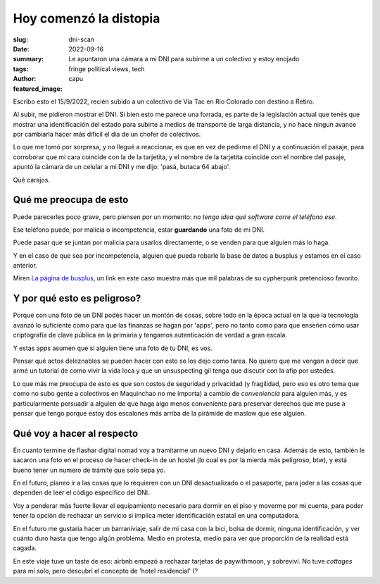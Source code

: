 #######################
Hoy comenzó la distopia
#######################
:slug: dni-scan
:date: 2022-09-16
:summary: Le apuntaron una cámara a mi DNI para subirme a un colectivo y estoy enojado
:tags: fringe political views, tech
:author: capu
:featured_image:

Escribo esto el 15/9/2022, recién subido a un colectivo de Via Tac en Rio Colorado con destino a Retiro.

Al subir, me pidieron mostrar el DNI. Si bien esto me parece una forrada, es parte de la legislación actual que tenés que mostrar una identificación del estado para subirte a medios de transporte de larga distancia, y no hace ningun avance por cambiarla hacer más dificil el dia de un chofer de colectivos.

Lo que me tomó por sorpresa, y no llegué a reaccionar, es que en vez de pedirme el DNI y a continuación el pasaje, para corroborar que mi cara coincide con la de la tarjetita, y el nombre de la tarjetita coincide con el nombre del pasaje, apuntó la cámara de un celular a mi DNI y me dijo: 'pasá, butaca 64 abajo'.

Qué carajos.

Qué me preocupa de esto
=======================
Puede parecerles poco grave, pero piensen por un momento: *no tengo idea qué software corre el teléfono ese*.

Ese teléfono puede, por malicia o incompetencia, estar **guardando** una foto de mi DNI.

Puede pasar que se juntan por malicia para usarlos directamente, o se venden para que alguien más lo haga.

Y en el caso de que sea por incompetencia, alguien que pueda robarle la base de datos a busplus y estamos en el caso anterior.

Miren `La página de busplus <http://check.viatesting.com.ar/servicios?origen_parada=28&destino_parada=807&fecha_ida=22/09/2022&fecha_vuelta=&pasajeros=1&empresaID=1&logo=busplus&cupondescuento=>`_, un link en este caso muestra más que mil palabras de su cypherpunk pretencioso favorito.

Y por qué esto es peligroso?
============================
Porque con una foto de un DNI podés hacer un montón de cosas, sobre todo en la época actual en la que la tecnología avanzó lo suficiente como para que las finanzas se hagan por 'apps', pero no tanto como para que enseñen cómo usar criptografía de clave pública en la primaria y tengamos autenticación de verdad a gran escala.

Y estas apps asumen que si alguien tiene una foto de tu DNI, es vos.

Pensar qué actos deleznables se pueden hacer con esto se los dejo como tarea. No quiero que me vengan a decir que armé un tutorial de como vivir la vida loca y que un unsuspecting gil tenga que discutir con la afip por ustedes.

Lo que más me preocupa de esto es que son costos de seguridad y privacidad (y fragilidad, pero eso es otro tema que como no subo gente a colectivos en Maquinchao no me importa) a cambio de *conveniencia* para alguien más, y es particularmente persuadir a alguien de que haga algo menos conveniente para preservar derechos que me puse a pensar que tengo porque estoy dos escalones más arriba de la pirámide de maslow que ese alguien.

Qué voy a hacer al respecto
===========================
En cuanto termine de flashar digital nomad voy a tramitarme un nuevo DNI y dejarlo en casa. Además de esto, también le sacaron una foto en el proceso de hacer check-in de un hostel (lo cual es por la mierda más peligroso, btw), y está bueno tener un numero de trámite que solo sepa yo.

En el futuro, planeo ir a las cosas que lo requieren con un DNI desactualizado o el pasaporte, para joder a las cosas que dependen de leer el código específico del DNI.

Voy a ponderar más fuerte llevar el equipamiento necesario para dormir en el piso y moverme por mi cuenta, para poder tener la opción de rechazar un servicio si implica meter identificación estatal en una computadora.

En el futuro me gustaría hacer un barraniviaje, salir de mi casa con la bici, bolsa de dormir, ninguna identificación, y ver cuánto duro hasta que tengo algún problema. Medio en protesta, medio para ver que proporción de la realidad está cagada.

En este viaje tuve un taste de eso: airbnb empezó a rechazar tarjetas de paywithmoon, y sobreviví. No tuve *cottages* para mí solo, pero descubrí el concepto de 'hotel residencial' (?
